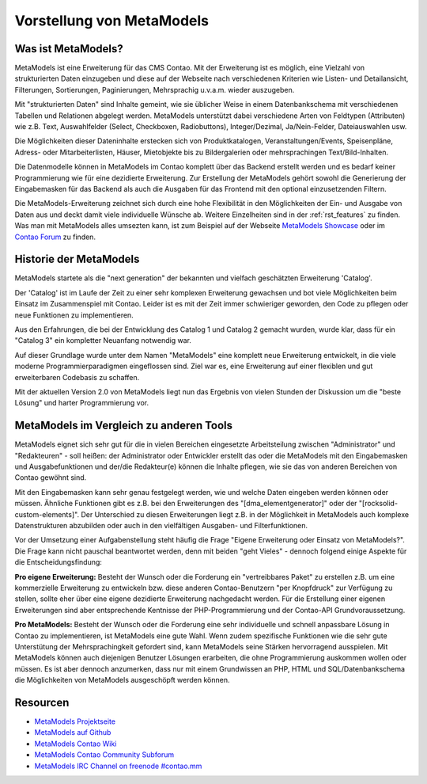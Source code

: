 Vorstellung von MetaModels
==========================

.. _introdution_was-ist-metamodels:

Was ist MetaModels?
-------------------

MetaModels ist eine Erweiterung für das CMS Contao. Mit der Erweiterung
ist es möglich, eine Vielzahl von strukturierten Daten einzugeben und diese
auf der Webseite nach verschiedenen Kriterien wie Listen- und Detailansicht,
Filterungen, Sortierungen, Paginierungen, Mehrsprachig u.v.a.m. wieder
auszugeben.

Mit "strukturierten Daten" sind Inhalte gemeint, wie sie üblicher Weise in
einem Datenbankschema mit verschiedenen Tabellen und Relationen abgelegt werden.
MetaModels unterstützt dabei verschiedene Arten von Feldtypen (Attributen) wie z.B.
Text, Auswahlfelder (Select, Checkboxen, Radiobuttons), Integer/Dezimal, Ja/Nein-Felder,
Dateiauswahlen usw.

Die Möglichkeiten dieser Dateninhalte erstecken sich von Produktkatalogen,
Veranstaltungen/Events, Speisenpläne, Adress- oder Mitarbeiterlisten, Häuser, 
Mietobjekte bis zu Bildergalerien oder mehrsprachingen Text/Bild-Inhalten.

Die Datenmodelle können in MetaModels im Contao komplett über das Backend erstellt
werden und es bedarf keiner Programmierung wie für eine dezidierte Erweiterung.
Zur Erstellung der MetaModels gehört sowohl die Generierung der Eingabemasken 
für das Backend als auch die Ausgaben für das Frontend mit den optional
einzusetzenden Filtern.

Die MetaModels-Erweiterung zeichnet sich durch eine hohe Flexibilität in den
Möglichkeiten der Ein- und Ausgabe von Daten aus und deckt damit viele individuelle
Wünsche ab. Weitere Einzelheiten sind in der :ref:`rst_features` zu finden.
Was man mit MetaModels alles umsezten kann, ist zum Beispiel auf der Webseite
`MetaModels Showcase <https://now.metamodel.me/de/showcase>`_ oder im `Contao
Forum <https://community.contao.org/de/showthread.php?40208-Stellt-eure-MetaModel-Websites-vor/>`_
zu finden.


Historie der MetaModels
-----------------------

MetaModels startete als die "next generation" der bekannten und vielfach geschätzten
Erweiterung 'Catalog'.

Der 'Catalog' ist im Laufe der Zeit zu einer sehr komplexen Erweiterung gewachsen und bot
viele Möglichkeiten beim Einsatz im Zusammenspiel mit Contao. Leider ist es mit der Zeit
immer schwieriger geworden, den Code zu pflegen oder neue Funktionen zu implementieren.

Aus den Erfahrungen, die bei der Entwicklung des Catalog 1 und Catalog 2 gemacht wurden,
wurde klar, dass für ein "Catalog 3" ein kompletter Neuanfang notwendig war.

Auf dieser Grundlage wurde unter dem Namen "MetaModels" eine komplett neue Erweiterung
entwickelt, in die viele moderne Programmierparadigmen eingeflossen sind. Ziel war es,
eine Erweiterung auf einer flexiblen und gut erweiterbaren Codebasis zu schaffen.

Mit der aktuellen Version 2.0 von MetaModels liegt nun das Ergebnis von vielen Stunden
der Diskussion um die "beste Lösung" und harter Programmierung vor.

MetaModels im Vergleich zu anderen Tools
-----------------------------------------

MetaModels eignet sich sehr gut für die in vielen Bereichen eingesetzte Arbeitsteilung
zwischen "Administrator" und "Redakteuren" - soll heißen: der Administrator oder Entwickler
erstellt das oder die MetaModels mit den Eingabemasken und Ausgabefunktionen und der/die
Redakteur(e) können die Inhalte pflegen, wie sie das von anderen Bereichen von Contao
gewöhnt sind.

Mit den Eingabemasken kann sehr genau festgelegt werden, wie und welche Daten eingeben 
werden können oder müssen. Ähnliche Funktionen gibt es z.B. bei den Erweiterungen des
"[dma_elementgenerator]" oder der "[rocksolid-custom-elements]". Der Unterschied zu 
diesen Erweiterungen liegt z.B. in der Möglichkeit in MetaModels auch komplexe
Datenstrukturen abzubilden oder auch in den vielfältigen Ausgaben- und Filterfunktionen.

Vor der Umsetzung einer Aufgabenstellung steht häufig die Frage "Eigene Erweiterung oder
Einsatz von MetaModels?". Die Frage kann nicht pauschal beantwortet werden, denn mit beiden
"geht Vieles" - dennoch folgend einige Aspekte für die Entscheidungsfindung:

**Pro eigene Erweiterung:** Besteht der Wunsch oder die Forderung ein "vertreibbares Paket" zu
erstellen z.B. um eine kommerzielle Erweiterung zu entwickeln bzw. diese anderen Contao-Benutzern
"per Knopfdruck" zur Verfügung zu stellen, sollte eher über eine eigene dezidierte Erweiterung
nachgedacht werden. Für die Erstellung einer eigenen Erweiterungen sind aber entsprechende Kentnisse
der PHP-Programmierung und der Contao-API Grundvoraussetzung.

**Pro MetaModels:** Besteht der Wunsch oder die Forderung eine sehr individuelle und schnell
anpassbare Lösung in Contao zu implementieren, ist MetaModels eine gute Wahl. Wenn zudem
spezifische Funktionen wie die sehr gute Unterstütung der Mehrsprachingkeit gefordert sind,
kann MetaModels seine Stärken hervorragend ausspielen. Mit MetaModels können auch diejenigen
Benutzer Lösungen erarbeiten, die ohne Programmierung auskommen wollen oder müssen. Es ist
aber dennoch anzumerken, dass nur mit einem Grundwissen an PHP, HTML und SQL/Datenbankschema
die Möglichkeiten von MetaModels ausgeschöpft werden können.

Resourcen
---------

* `MetaModels Projektseite <https://now.metamodel.me>`_
* `MetaModels auf Github <https://github.com/MetaModels>`_
* `MetaModels Contao Wiki <http://de.contaowiki.org/MetaModels>`_
* `MetaModels Contao Community Subforum <https://community.contao.org/de/forumdisplay.php?149-MetaModels>`_
* `MetaModels IRC Channel on freenode #contao.mm <irc://chat.freenode.net/#contao.mm>`_
